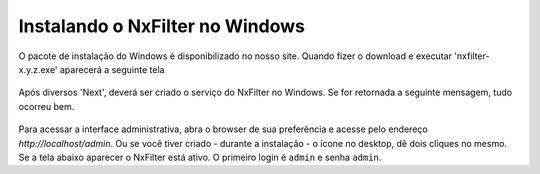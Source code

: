 Instalando o NxFilter no Windows
-----------------------------


O pacote de instalação do Windows é disponibilizado no nosso site. Quando fizer o download e executar 'nxfilter-x.y.z.exe' aparecerá a seguinte tela

 .. image:: /images/setup_welcome.png


Após diversos 'Next', deverá ser criado o serviço do NxFilter no Windows. Se for retornada a seguinte mensagem, tudo ocorreu bem.

 .. image:: /images/setup_svc_inst.png

Para acessar a interface administrativa, abra o browser de sua preferência e acesse pelo endereço `http://localhost/admin`. Ou se você tiver criado - durante a instalação - o ícone no desktop, dê dois cliques no mesmo. Se a tela abaixo aparecer o NxFilter está ativo. O primeiro login é ``admin`` e senha ``admin``.
